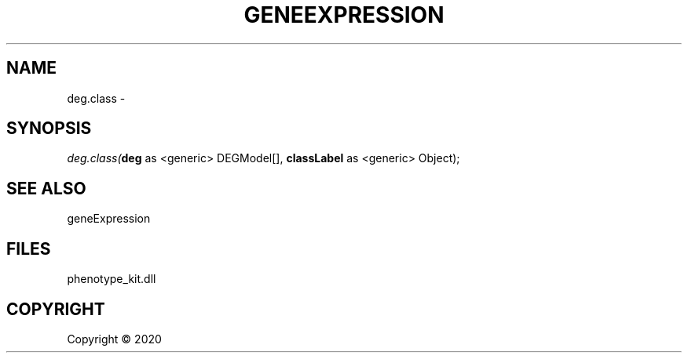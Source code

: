 .\" man page create by R# package system.
.TH GENEEXPRESSION 1 2000-01-01 "deg.class" "deg.class"
.SH NAME
deg.class \- 
.SH SYNOPSIS
\fIdeg.class(\fBdeg\fR as <generic> DEGModel[], 
\fBclassLabel\fR as <generic> Object);\fR
.SH SEE ALSO
geneExpression
.SH FILES
.PP
phenotype_kit.dll
.PP
.SH COPYRIGHT
Copyright ©  2020
